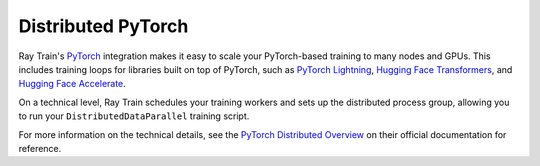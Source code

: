 .. _train-pytorch-overview:

Distributed PyTorch
===================
Ray Train's `PyTorch <https://pytorch.org/>`__  integration
makes it easy to scale your PyTorch-based training to many nodes
and GPUs. This includes training loops for libraries built on top of PyTorch, such as
`PyTorch Lightning <https://www.pytorchlightning.ai/>`_,
`Hugging Face Transformers <https://huggingface.co/docs/transformers/index>`_,
and `Hugging Face Accelerate <https://huggingface.co/docs/accelerate/index>`_.

On a technical level, Ray Train schedules your training workers and sets up
the distributed process group, allowing
you to run your ``DistributedDataParallel`` training script.

For more information on the technical details, see the `PyTorch
Distributed Overview <https://pytorch.org/tutorials/beginner/dist_overview.html>`_
on their official documentation for reference.

.. grid:: 1 2 3 4

    .. grid-item-card::
        :img-top: /ray-overview/images/ray_svg_logo.svg
        :class-img-top: pt-2 w-75 d-block mx-auto fixed-height-img

        .. button-ref:: distributed-pytorch/converting-existing-training-loop

            Convert an existing training loop
